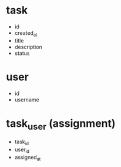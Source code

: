 * task
- id
- created_at
- title
- description
- status

* user
- id
- username

* task_user (assignment)
- task_id
- user_id
- assigned_at
